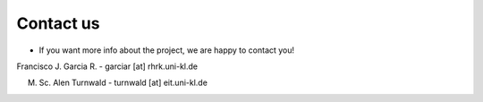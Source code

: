 Contact us
==========

* If you want more info about the project, we are happy to contact you!

Francisco J. Garcia R. - garciar [at] rhrk.uni-kl.de

M. Sc. Alen Turnwald - turnwald [at] eit.uni-kl.de


